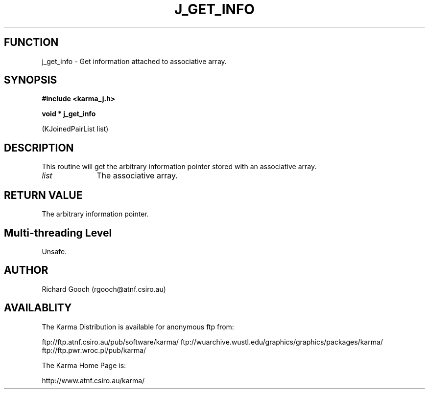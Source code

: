 .TH J_GET_INFO 3 "13 Nov 2005" "Karma Distribution"
.SH FUNCTION
j_get_info \- Get information attached to associative array.
.SH SYNOPSIS
.B #include <karma_j.h>
.sp
.B void * j_get_info
.sp
(KJoinedPairList list)
.SH DESCRIPTION
This routine will get the arbitrary information pointer stored
with an associative array.
.IP \fIlist\fP 1i
The associative array.
.SH RETURN VALUE
The arbitrary information pointer.
.SH Multi-threading Level
Unsafe.
.SH AUTHOR
Richard Gooch (rgooch@atnf.csiro.au)
.SH AVAILABLITY
The Karma Distribution is available for anonymous ftp from:

ftp://ftp.atnf.csiro.au/pub/software/karma/
ftp://wuarchive.wustl.edu/graphics/graphics/packages/karma/
ftp://ftp.pwr.wroc.pl/pub/karma/

The Karma Home Page is:

http://www.atnf.csiro.au/karma/

